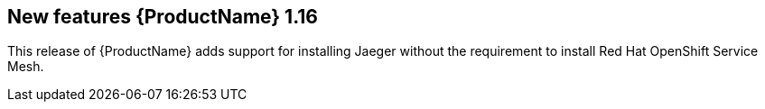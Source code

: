 ////
Module included in the following assemblies:
- rhbjaeger-release-notes.adoc
////

[id="jaeger-rn-new-features_{context}"]
== New features {ProductName} 1.16

////
Feature – Describe the new functionality available to the customer.  For enhancements, try to describe as specifically as possible where the customer will see changes.
Reason – If known, include why has the enhancement been implemented (use case, performance, technology, etc.).   For example, showcases integration of X with Y, demonstrates Z API feature, includes latest framework bug fixes.  There may not have been a 'problem' previously, but system behaviour may have changed.
Result – If changed, describe the current user experience
////

This release of {ProductName} adds support for installing Jaeger without the requirement to install Red Hat OpenShift Service Mesh.
